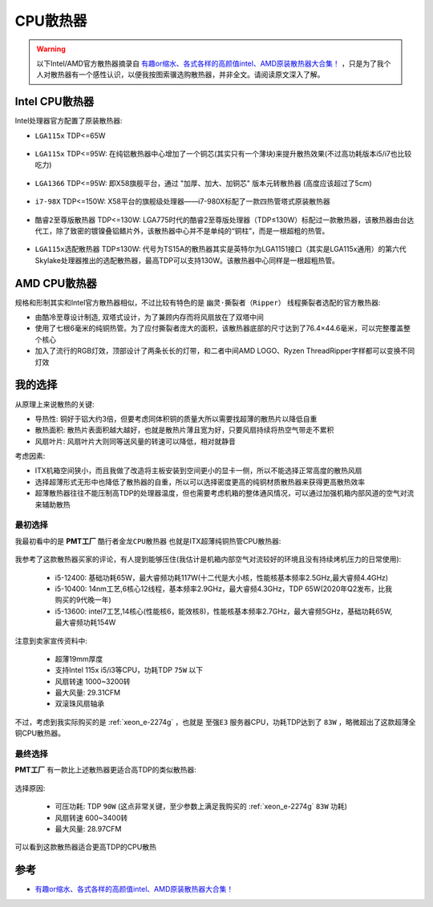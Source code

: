 .. _cpu_fan:

=========================
CPU散热器
=========================

.. warning::

   以下Intel/AMD官方散热器摘录自 `有趣or缩水、各式各样的高颜值intel、AMD原装散热器大合集！ <https://post.smzdm.com/p/az5027xr/>`_ ，只是为了我个人对散热器有一个感性认识，以便我按图索骥选购散热器，并非全文。请阅读原文深入了解。

Intel CPU散热器
=================

Intel处理器官方配置了原装散热器:

- ``LGA115x`` TDP<=65W

.. figure:: ../../_static/kernel/cpu/cpu_fan_1.webp

- ``LGA115x`` TDP<=95W: 在纯铝散热器中心增加了一个铜芯(其实只有一个薄块)来提升散热效果(不过高功耗版本i5/i7也比较吃力)

.. figure:: ../../_static/kernel/cpu/cpu_fan_2.webp

- ``LGA1366`` TDP<=95W: 即X58旗舰平台，通过 "加厚、加大、加铜芯" 版本元转散热器 (高度应该超过了5cm)

.. figure:: ../../_static/kernel/cpu/cpu_fan_3.webp

- ``i7-98X`` TDP<=150W: X58平台的旗舰级处理器——i7-980X标配了一款四热管塔式原装散热器

.. figure:: ../../_static/kernel/cpu/cpu_fan_4.webp

- ``酷睿2至尊版散热器`` TDP<=130W: LGA775时代的酷睿2至尊版处理器（TDP≤130W）标配过一款散热器，该散热器由台达代工，除了致密的镀镍叠铝鳍片外，该散热器中心并不是单纯的“铜柱”，而是一根超粗的热管。

.. figure:: ../../_static/kernel/cpu/cpu_fan_5.webp

- ``LGA115x选配散热器`` TDP≤130W: 代号为TS15A的散热器其实是英特尔为LGA1151接口（其实是LGA115x通用）的第六代Skylake处理器推出的选配散热器，最高TDP可以支持130W。该散热器中心同样是一根超粗热管。

.. figure:: ../../_static/kernel/cpu/cpu_fan_6.webp

AMD CPU散热器
=================

规格和形制其实和Intel官方散热器相似，不过比较有特色的是 ``幽灵·撕裂者（Ripper）`` 线程撕裂者选配的官方散热器:

- 由酷冷至尊设计制造, 双塔式设计，为了兼顾内存而将风扇放在了双塔中间
- 使用了七根6毫米的纯铜热管。为了应付撕裂者庞大的面积，该散热器底部的尺寸达到了76.4×44.6毫米，可以完整覆盖整个核心
- 加入了流行的RGB灯效，顶部设计了两条长长的灯带，和二者中间AMD LOGO、Ryzen ThreadRipper字样都可以变换不同灯效

.. figure:: ../../_static/kernel/cpu/cpu_fan_7.webp

.. figure:: ../../_static/kernel/cpu/cpu_fan_8.webp

我的选择
==========

从原理上来说散热的关键:

- 导热性: 铜好于铝大约3倍，但要考虑同体积铜的质量大所以需要找超薄的散热片以降低自重
- 散热面积: 散热片表面积越大越好，也就是散热片薄且宽为好，只要风扇持续将热空气带走不累积
- 风扇叶片: 风扇叶片大则同等送风量的转速可以降低，相对就静音

考虑因素:

- ITX机箱空间狭小，而且我做了改造将主板安装到空间更小的显卡一侧，所以不能选择正常高度的散热风扇
- 选择超薄形式无形中也降低了散热器的自重，所以可以选择密度更高的纯铜材质散热器来获得更高散热效率
- 超薄散热器往往不能压制高TDP的处理器温度，但也需要考虑机箱的整体通风情况，可以通过加强机箱内部风道的空气对流来辅助散热

最初选择
----------

我最初看中的是 **PMT工厂** ``酷行者金龙CPU散热器`` 也就是ITX超薄纯铜热管CPU散热器:

.. figure:: ../../_static/kernel/cpu/pmt-g192.jpg

我参考了这款散热器买家的评论，有人提到能够压住(我估计是机箱内部空气对流较好的环境且没有持续烤机压力的日常使用):

  - i5-12400: 基础功耗65W，最大睿频功耗117W(十二代是大小核，性能核基本频率2.5GHz,最大睿频4.4GHz)
  - i5-10400: 14nm工艺,6核心12线程，基本频率2.9GHz，最大睿频4.3GHz，TDP 65W(2020年Q2发布，比我购买的9代晚一年)
  - i5-13600: intel7工艺,14核心(性能核6，能效核8)，性能核基本频率2.7GHz，最大睿频5GHz，基础功耗65W,最大睿频功耗154W

注意到卖家宣传资料中:

  - 超薄19mm厚度
  - 支持Intel 115x i5/i3等CPU，功耗TDP ``75W`` 以下
  - 风扇转速 1000~3200转
  - 最大风量: 29.31CFM
  - 双滚珠风扇轴承

不过，考虑到我实际购买的是 :ref:`xeon_e-2274g` ，也就是 ``至强E3`` 服务器CPU，功耗TDP达到了 ``83W`` ，略微超出了这款超薄全铜CPU散热器。

最终选择
---------

**PMT工厂** 有一款比上述散热器更适合高TDP的类似散热器:

.. figure:: ../../_static/kernel/cpu/pmt-g50.jpg

.. figure:: ../../_static/kernel/cpu/pmt-g50-spec.jpg

选择原因:

  - 可压功耗: TDP ``90W`` (这点非常关键，至少参数上满足我购买的 :ref:`xeon_e-2274g` ``83W`` 功耗)
  - 风扇转速 600~3400转
  - 最大风量: 28.97CFM

可以看到这款散热器适合更高TDP的CPU散热

参考
=====

- `有趣or缩水、各式各样的高颜值intel、AMD原装散热器大合集！ <https://post.smzdm.com/p/az5027xr/>`_
